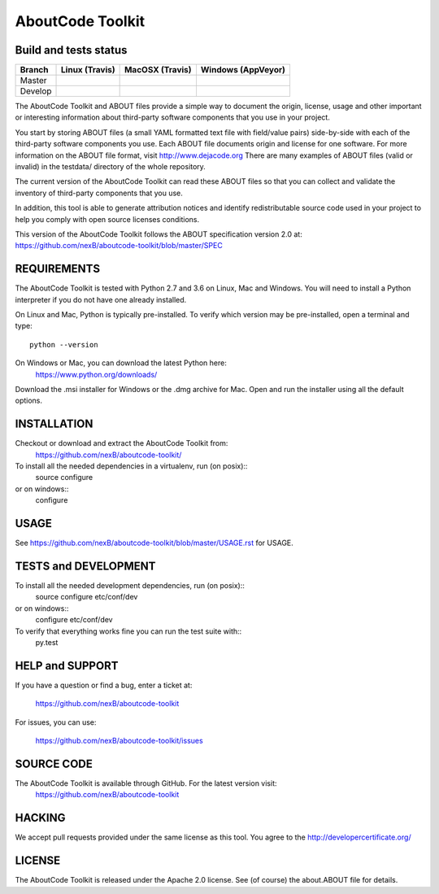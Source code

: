 AboutCode Toolkit
=================

Build and tests status
----------------------

+-------+-------------------------------------------------------------------------------+-------------------------------------------------------------------------------+------------------------------------------------------------------------------------------------------+
|Branch |                         **Linux (Travis)**                                    |                         **MacOSX (Travis)**                                   |                         **Windows (AppVeyor)**                                                       |
+=======+===============================================================================+===============================================================================+======================================================================================================+
|       |.. image:: https://api.travis-ci.org/nexB/aboutcode-toolkit.png?branch=master  |.. image:: https://api.travis-ci.org/nexB/aboutcode-toolkit.png?branch=master  |.. image:: https://ci.appveyor.com/api/projects/status/nexB/aboutcode-toolkit/branch/master?png=true  |
|Master |   :target: https://travis-ci.org/nexB/aboutcode-toolkit                       |   :target: https://travis-ci.org/nexB/aboutcode-toolkit                       |   :target: https://ci.appveyor.com/project/nexB/aboutcode-toolkit                                    |
|       |   :alt: Linux Master branch tests status                                      |   :alt: MacOSX Master branch tests status                                     |   :alt: Windows Master branch tests status                                                           |
+-------+-------------------------------------------------------------------------------+-------------------------------------------------------------------------------+------------------------------------------------------------------------------------------------------+
|       |.. image:: https://api.travis-ci.org/nexB/aboutcode-toolkit.png?branch=develop |.. image:: https://api.travis-ci.org/nexB/aboutcode-toolkit.png?branch=develop |.. image:: https://ci.appveyor.com/api/projects/status/nexB/aboutcode-toolkit/branch/develop?png=true |
|Develop|   :target: https://travis-ci.org/nexB/aboutcode-toolkit                       |   :target: https://travis-ci.org/nexB/aboutcode-toolkit                       |   :target: https://ci.appveyor.com/project/nexB/aboutcode-toolkit                                    |
|       |   :alt: Linux Develop branch tests status                                     |   :alt: MacOSX Develop branch tests status                                    |   :alt: Windows Develop branch tests status                                                          |
+-------+-------------------------------------------------------------------------------+-------------------------------------------------------------------------------+------------------------------------------------------------------------------------------------------+


The AboutCode Toolkit and ABOUT files provide a simple way to document the
origin, license, usage and other important or interesting information about
third-party software components that you use in your project.

You start by storing ABOUT files (a small YAML formatted text file with field/value pairs)
side-by-side with each of the third-party software components you use.
Each ABOUT file documents origin and license for one software.
For more information on the ABOUT file format, visit http://www.dejacode.org
There are many examples of ABOUT files (valid or invalid) in the testdata/
directory of the whole repository.

The current version of the AboutCode Toolkit can read these ABOUT files so that you
can collect and validate the inventory of third-party components that you use.

In addition, this tool is able to generate attribution notices and
identify redistributable source code used in your project to help you comply
with open source licenses conditions.

This version of the AboutCode Toolkit follows the ABOUT specification version 2.0 at:
https://github.com/nexB/aboutcode-toolkit/blob/master/SPEC


REQUIREMENTS
------------
The AboutCode Toolkit is tested with Python 2.7 and 3.6 on Linux, Mac and Windows.
You will need to install a Python interpreter if you do not have one already
installed.

On Linux and Mac, Python is typically pre-installed. To verify which
version may be pre-installed, open a terminal and type::

    python --version

On Windows or Mac, you can download the latest Python here:
    https://www.python.org/downloads/

Download the .msi installer for Windows or the .dmg archive for Mac.
Open and run the installer using all the default options.


INSTALLATION
------------
Checkout or download and extract the AboutCode Toolkit from:
    https://github.com/nexB/aboutcode-toolkit/

To install all the needed dependencies in a virtualenv, run (on posix)::
    source configure
or on windows::
    configure


USAGE
-----
See https://github.com/nexB/aboutcode-toolkit/blob/master/USAGE.rst for USAGE.


TESTS and DEVELOPMENT
---------------------
To install all the needed development dependencies, run (on posix)::
    source configure etc/conf/dev
or on windows::
    configure etc/conf/dev

To verify that everything works fine you can run the test suite with::
    py.test


HELP and SUPPORT
----------------
If you have a question or find a bug, enter a ticket at:

    https://github.com/nexB/aboutcode-toolkit

For issues, you can use:

    https://github.com/nexB/aboutcode-toolkit/issues


SOURCE CODE
-----------
The AboutCode Toolkit is available through GitHub. For the latest version visit:
    https://github.com/nexB/aboutcode-toolkit


HACKING
-------
We accept pull requests provided under the same license as this tool.
You agree to the http://developercertificate.org/ 


LICENSE
-------
The AboutCode Toolkit is released under the Apache 2.0 license.
See (of course) the about.ABOUT file for details.
